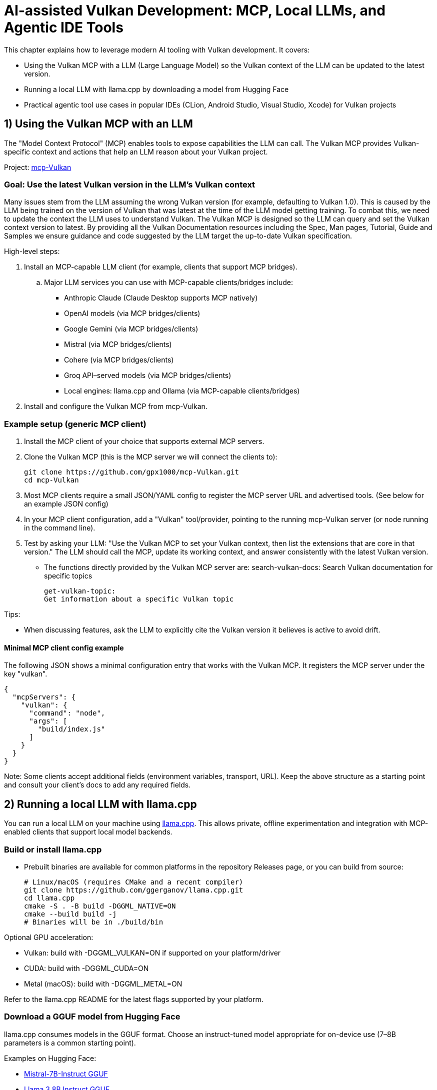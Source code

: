 // Copyright 2025 Holochip Inc.
// SPDX-License-Identifier: CC-BY-4.0

= AI-assisted Vulkan Development: MCP, Local LLMs, and Agentic IDE Tools

This chapter explains how to leverage modern AI tooling with Vulkan development. It covers:

- Using the Vulkan MCP with a LLM (Large Language Model) so the Vulkan context of the LLM can be updated to the latest version.
- Running a local LLM with llama.cpp by downloading a model from Hugging Face
- Practical agentic tool use cases in popular IDEs (CLion, Android Studio, Visual Studio, Xcode) for Vulkan projects

== 1) Using the Vulkan MCP with an LLM

The "Model Context Protocol" (MCP) enables tools to expose capabilities the LLM can call. The Vulkan MCP provides Vulkan-specific context and actions that help an LLM reason about your Vulkan project.

Project: https://github.com/gpx1000/mcp-Vulkan[mcp-Vulkan]

=== Goal: Use the latest Vulkan version in the LLM's Vulkan context

Many issues stem from the LLM assuming the wrong Vulkan version (for example, defaulting to Vulkan 1.0).  This is caused by the LLM being trained on the version of Vulkan that was latest at the time of the LLM model getting training.  To combat this, we need to update the context the LLM uses to understand Vulkan. The Vulkan MCP is designed so the LLM can query and set the Vulkan context version to latest. By providing all the Vulkan Documentation resources including the Spec, Man pages, Tutorial, Guide and Samples we ensure guidance and code suggested by the LLM target the up-to-date Vulkan specification.

High-level steps:

. Install an MCP-capable LLM client (for example, clients that support MCP bridges).
+
..  Major LLM services you can use with MCP-capable clients/bridges include:
  - Anthropic Claude (Claude Desktop supports MCP natively)
  - OpenAI models (via MCP bridges/clients)
  - Google Gemini (via MCP bridges/clients)
  - Mistral (via MCP bridges/clients)
  - Cohere (via MCP bridges/clients)
  - Groq API–served models (via MCP bridges/clients)
  - Local engines: llama.cpp and Ollama (via MCP-capable clients/bridges)
. Install and configure the Vulkan MCP from mcp-Vulkan.

=== Example setup (generic MCP client)

1. Install the MCP client of your choice that supports external MCP servers.
2. Clone the Vulkan MCP (this is the MCP server we will connect the clients to):
+
----
git clone https://github.com/gpx1000/mcp-Vulkan.git
cd mcp-Vulkan
----
3. Most MCP clients require a small JSON/YAML config to register the MCP server URL and advertised tools. (See below for an example JSON config)
4. In your MCP client configuration, add a "Vulkan" tool/provider, pointing to the running mcp-Vulkan server (or node running in the command line).
5. Test by asking your LLM: "Use the Vulkan MCP to set your Vulkan context, then list the extensions that are core in that version." The LLM should call the MCP, update its working context, and answer consistently with the latest Vulkan version.
  - The functions directly provided by the Vulkan MCP server are:
    search-vulkan-docs:
    Search Vulkan documentation for specific topics

    get-vulkan-topic:
    Get information about a specific Vulkan topic


Tips:

- When discussing features, ask the LLM to explicitly cite the Vulkan version it believes is active to avoid drift.

==== Minimal MCP client config example

The following JSON shows a minimal configuration entry that works with the Vulkan MCP. It registers the MCP server under the key "vulkan".

----
{
  "mcpServers": {
    "vulkan": {
      "command": "node",
      "args": [
        "build/index.js"
      ]
    }
  }
}
----

Note: Some clients accept additional fields (environment variables, transport, URL). Keep the above structure as a starting point and consult your client's docs to add any required fields.

== 2) Running a local LLM with llama.cpp

You can run a local LLM on your machine using https://github.com/ggerganov/llama.cpp[llama.cpp]. This allows private, offline experimentation and integration with MCP-enabled clients that support local model backends.

=== Build or install llama.cpp

- Prebuilt binaries are available for common platforms in the repository Releases page, or you can build from source:
+
----
# Linux/macOS (requires CMake and a recent compiler)
git clone https://github.com/ggerganov/llama.cpp.git
cd llama.cpp
cmake -S . -B build -DGGML_NATIVE=ON
cmake --build build -j
# Binaries will be in ./build/bin
----

Optional GPU acceleration:

- Vulkan: build with -DGGML_VULKAN=ON if supported on your platform/driver
- CUDA: build with -DGGML_CUDA=ON
- Metal (macOS): build with -DGGML_METAL=ON

Refer to the llama.cpp README for the latest flags supported by your platform.

=== Download a GGUF model from Hugging Face

llama.cpp consumes models in the GGUF format. Choose an instruct-tuned model appropriate for on-device use (7–8B parameters is a common starting point).

Examples on Hugging Face:

- https://huggingface.co/TheBloke/Mistral-7B-Instruct-v0.2-GGUF[Mistral-7B-Instruct GGUF]
- https://huggingface.co/QuantFactory/Meta-Llama-3-8B-Instruct-GGUF[Llama 3 8B Instruct GGUF]

Download a quantized file (e.g., Q4_K_M) for faster inference on CPUs/GPUs with modest memory.

=== Run the model with llama.cpp

----
# Example invocation (adjust paths and model file name)
./build/bin/llama-cli \
  -m /path/to/model/YourModelName.Q4_K_M.gguf \
  -p "You are a Vulkan development assistant."
----

Once you confirm local inference works, integrate with your MCP-capable client if it supports a local llama.cpp backend. Some clients can connect to a local server (e.g., llama.cpp’s simple server mode) or a bridge. Consult your client’s documentation for enabling a local model as the LLM engine while still attaching the Vulkan MCP.

== 3) Agentic tools in IDEs for Vulkan projects

Modern IDEs offer AI assistants and agentic workflows that can call tools, analyze projects, and perform guided changes. Below are common tools and Vulkan-oriented use cases.

=== CLion (JetBrains)

Options:

- JetBrains AI Assistant (plugin)
- JetBrains Junie (plugin)
- GitHub Copilot / Copilot Chat (plugin)
- Codeium (plugin)

Vulkan-specific use cases:

- Generate boilerplate for instance/device creation, queues, and swapchain setup using your project’s coding style
- Draft synchronization scopes and barriers; then validate with the Vulkan Validation Layers
- Summarize validation errors and map them to the relevant Vulkan Guide sections
- Write small tests for feature/extension queries and profile toggles
- Automatically understand and suggest fixes for VUID reported warnings and errors from Validation Layers directly within your project.

Tips:

- Keep your vk.xml or Vulkan-Headers dependency in sync; assistants can reference it for enums and structure definitions
- Use CLion/IDE inspections and run-time sanitizers alongside AI suggestions

=== Android Studio

Options:

- Gemini in Android Studio
- GitHub Copilot / Copilot Chat (plugin)

Vulkan-specific use cases:

- Create or adjust Vulkan initialization for Android (ANativeWindow, VK_KHR_surface, VK_KHR_android_surface)
- Generate Gradle/CMake integration snippets for NDK-based Vulkan samples
- Explain and fix mobile-specific validation messages (tiling, Y′CBCR sampling, protected memory, etc.)

Tips:

- Attach a device or emulator and ask the assistant to tailor swapchain and color space selection to the active device
- Use Android GPU profiling tools alongside AI-generated changes

=== Visual Studio

Options:

- GitHub Copilot / Copilot Chat
- Azure AI extension options

Vulkan-specific use cases:

- Port small D3D samples to Vulkan with step-by-step assistance referencing the Vulkan Decoder Ring
- Generate DXGI-to-WSI migration scaffolding and synchronize resource transitions
- Summarize renderdoc/capture findings and propose minimal code diffs

Tips:

- Ask the assistant to keep generated code consistent with the Vulkan version defined by your MCP context

=== Xcode

Options:

- Third-party plugins or external assistants via MCP-capable clients

Vulkan-specific use cases:

- Improve portability layers usage (e.g., MoltenVK) and suggest configuration alignment with your target Apple GPU
- Create command-line tools and unit tests for Vulkan modules in cross-platform CMake projects

Tips:

- Consider a local model for proprietary code bases; combine with the Vulkan MCP to keep context precise and private

== Good practices for AI + Vulkan

- Treat AI output as a draft; compile, run, and profile just as you would hand-written code
- Keep the Vulkan MCP active and set the version to "latest" so the LLM’s answers align with the right features and limits
- Use the Validation Layers early; ask the assistant to explain errors and point to Documentation resources to better understand the problems.  Most LLMs can even suggest reasonable fixes for your project directly.
- Prefer incremental refactors; have the assistant propose diffs, then review and test
- AI can understand how text based assets work with your project and thus can help with text based asset creation or augmentation.  (i.e. you can request checking features in the gltf asset or slang shader).
